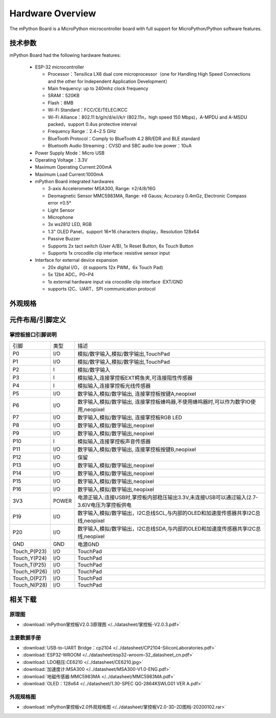 Hardware Overview
====================

The mPython Board is a MicroPython microcontroller board with full support for MicroPython/Python software features.

.. image:: /../images/掌控-立2.png

技术参数
-----------

mPython Board had the following hardware features:

  - ESP-32 microcontroller

    - Processor：Tensilica LX6 dual core microprocessor（one for Handling High Speed Connections and the other for Independent Application Development）
    - Main frequency: up to 240mhz clock frequency
    -	SRAM：520KB
    - Flash：8MB
    - Wi-Fi Standard：FCC/CE/TELEC/KCC
    - Wi-Fi Alliance：802.11 b/g/n/d/e/i/k/r (802.11n，high speed 150 Mbps)，A-MPDU and A-MSDU packed，support 0.4us protective interval
    - Frequency Range：2.4~2.5 GHz
    - BlueTooth Protocol：Comply to BlueTooth 4.2 BR/EDR and BLE standard
    - Bluetooth Audio Streaming：CVSD and SBC audio low power：10uA

  - Power Supply Mode：Micro USB
  - Operating Voltage：3.3V
  - Maximum Operating Current:200mA
  - Maximum Load Current:1000mA
  - mPython Board integrated hardwares

    - 3-axis Accelerometer MSA300, Range: ±2/4/8/16G
    - Deomagnetic Sensor MMC5983MA, Range: ±8 Gauss; Accuracy 0.4mGz, Electronic Compass error ±0.5°
    - Light Sensor
    - Microphone
    - 3x ws2812 LED, RGB
    - 1.3" OLED Panel，support 16*16 characters display，Resolution 128x64
    - Passive Buzzer
    - Supports 2x tact switch (User A/B), 1x Reset Button, 6x Touch Button
    - Supports 1x crocodile clip interface: resistive sensor input

  - Interface for external device expansion

    - 20x digital I/O， (it supports 12x PWM，6x Touch Pad)
    - 5x 12bit ADC，P0~P4  
    - 1x external hardware input via crocodile clip interface :EXT/GND
    - supports I2C、UART、SPI communication protocol


外观规格
--------------

.. image:: /../images/掌控板V2.0-2D图档-20200102-1.png
  :width: 800px

元件布局/引脚定义
--------------

.. figure:: /../images/mPython掌控板_pin_define.jpg
  :width: 800px
  :align: center


.. _mPythonPindesc:

掌控板接口引脚说明
+++++++++++++++++++++++++



=============== ======  ====================================  
 引脚            类型     描述
 P0              I/O     模拟/数字输入,模拟/数字输出,TouchPad
 P1              I/O     模拟/数字输入,模拟/数字输出,TouchPad 
 P2               I      模拟/数字输入
 P3               I      模拟输入,连接掌控板EXT鳄鱼夹,可连接阻性传感器
 P4               I      模拟输入,连接掌控板光线传感器  
 P5              I/O     数字输入,模拟/数字输出, 连接掌控板按键A,neopixel
 P6              I/O     数字输入,模拟/数字输出, 连接掌控板蜂鸣器,不使用蜂鸣器时,可以作为数字IO使用,neopixel
 P7              I/O     数字输入,模拟/数字输出, 连接掌控板RGB LED
 P8              I/O     数字输入,模拟/数字输出,neopixel
 P9              I/O     数字输入,模拟/数字输出,neopixel
 P10              I      模拟输入,连接掌控板声音传感器
 P11             I/O     数字输入,模拟/数字输出, 连接掌控板按键B,neopixel
 P12             I/O     保留
 P13             I/O     数字输入,模拟/数字输出,neopixel
 P14             I/O     数字输入,模拟/数字输出,neopixel
 P15             I/O     数字输入,模拟/数字输出,neopixel
 P16             I/O     数字输入,模拟/数字输出,neopixel
 3V3             POWER   电源正输入:连接USB时,掌控板内部稳压输出3.3V,未连接USB可以通过输入(2.7-3.6)V电压为掌控板供电
 P19             I/O     数字输入,模拟/数字输出，I2C总线SCL,与内部的OLED和加速度传感器共享I2C总线,neopixel
 P20             I/O     数字输入,模拟/数字输出，I2C总线SDA,与内部的OLED和加速度传感器共享I2C总线,neopixel
 GND             GND     电源GND
 Touch_P(P23)    I/O     TouchPad
 Touch_Y(P24)    I/O     TouchPad      
 Touch_T(P25)    I/O     TouchPad
 Touch_H(P26)    I/O     TouchPad
 Touch_O(P27)    I/O     TouchPad  
 Touch_N(P28)    I/O     TouchPad      
=============== ======  ==================================== 


相关下载
--------------

原理图
++++++

* :download:`mPython掌控板V2.0.3原理图 </../datasheet/掌控板-V2.0.3.pdf>`

主要数据手册
++++++++++++++++

* :download:`USB-to-UART Bridge：cp2104 </../datasheet/CP2104-SiliconLaboratories.pdf>`
* :download:`ESP32-WROOM </../datasheet/esp32-wroom-32_datasheet_cn.pdf>`
* :download:`LDO稳压:CE6210 </../datasheet/CE6210.jpg>`
* :download:`加速度计:MSA300 </../datasheet/MSA300-V1.0-ENG.pdf>`
* :download:`地磁传感器:MMC5983MA </../datasheet/MMC5983MA.pdf>`
* :download:`OLED：128x64 </../datasheet/1.30-SPEC QG-2864KSWLG01 VER A.pdf>`

外观规格图
+++++++++++++++++

* :download:`mPython掌控板v2.0外观规格图 </../datasheet/掌控板V2.0-3D-2D图档-20200102.rar>`
